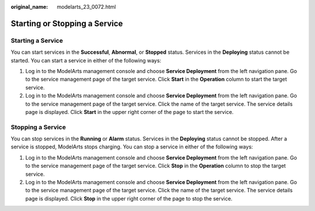 :original_name: modelarts_23_0072.html

.. _modelarts_23_0072:

Starting or Stopping a Service
==============================

Starting a Service
------------------

You can start services in the **Successful**, **Abnormal**, or **Stopped** status. Services in the **Deploying** status cannot be started. You can start a service in either of the following ways:

#. Log in to the ModelArts management console and choose **Service Deployment** from the left navigation pane. Go to the service management page of the target service. Click **Start** in the **Operation** column to start the target service.
#. Log in to the ModelArts management console and choose **Service Deployment** from the left navigation pane. Go to the service management page of the target service. Click the name of the target service. The service details page is displayed. Click **Start** in the upper right corner of the page to start the service.

Stopping a Service
------------------

You can stop services in the **Running** or **Alarm** status. Services in the **Deploying** status cannot be stopped. After a service is stopped, ModelArts stops charging. You can stop a service in either of the following ways:

#. Log in to the ModelArts management console and choose **Service Deployment** from the left navigation pane. Go to the service management page of the target service. Click **Stop** in the **Operation** column to stop the target service.
#. Log in to the ModelArts management console and choose **Service Deployment** from the left navigation pane. Go to the service management page of the target service. Click the name of the target service. The service details page is displayed. Click **Stop** in the upper right corner of the page to stop the service.

